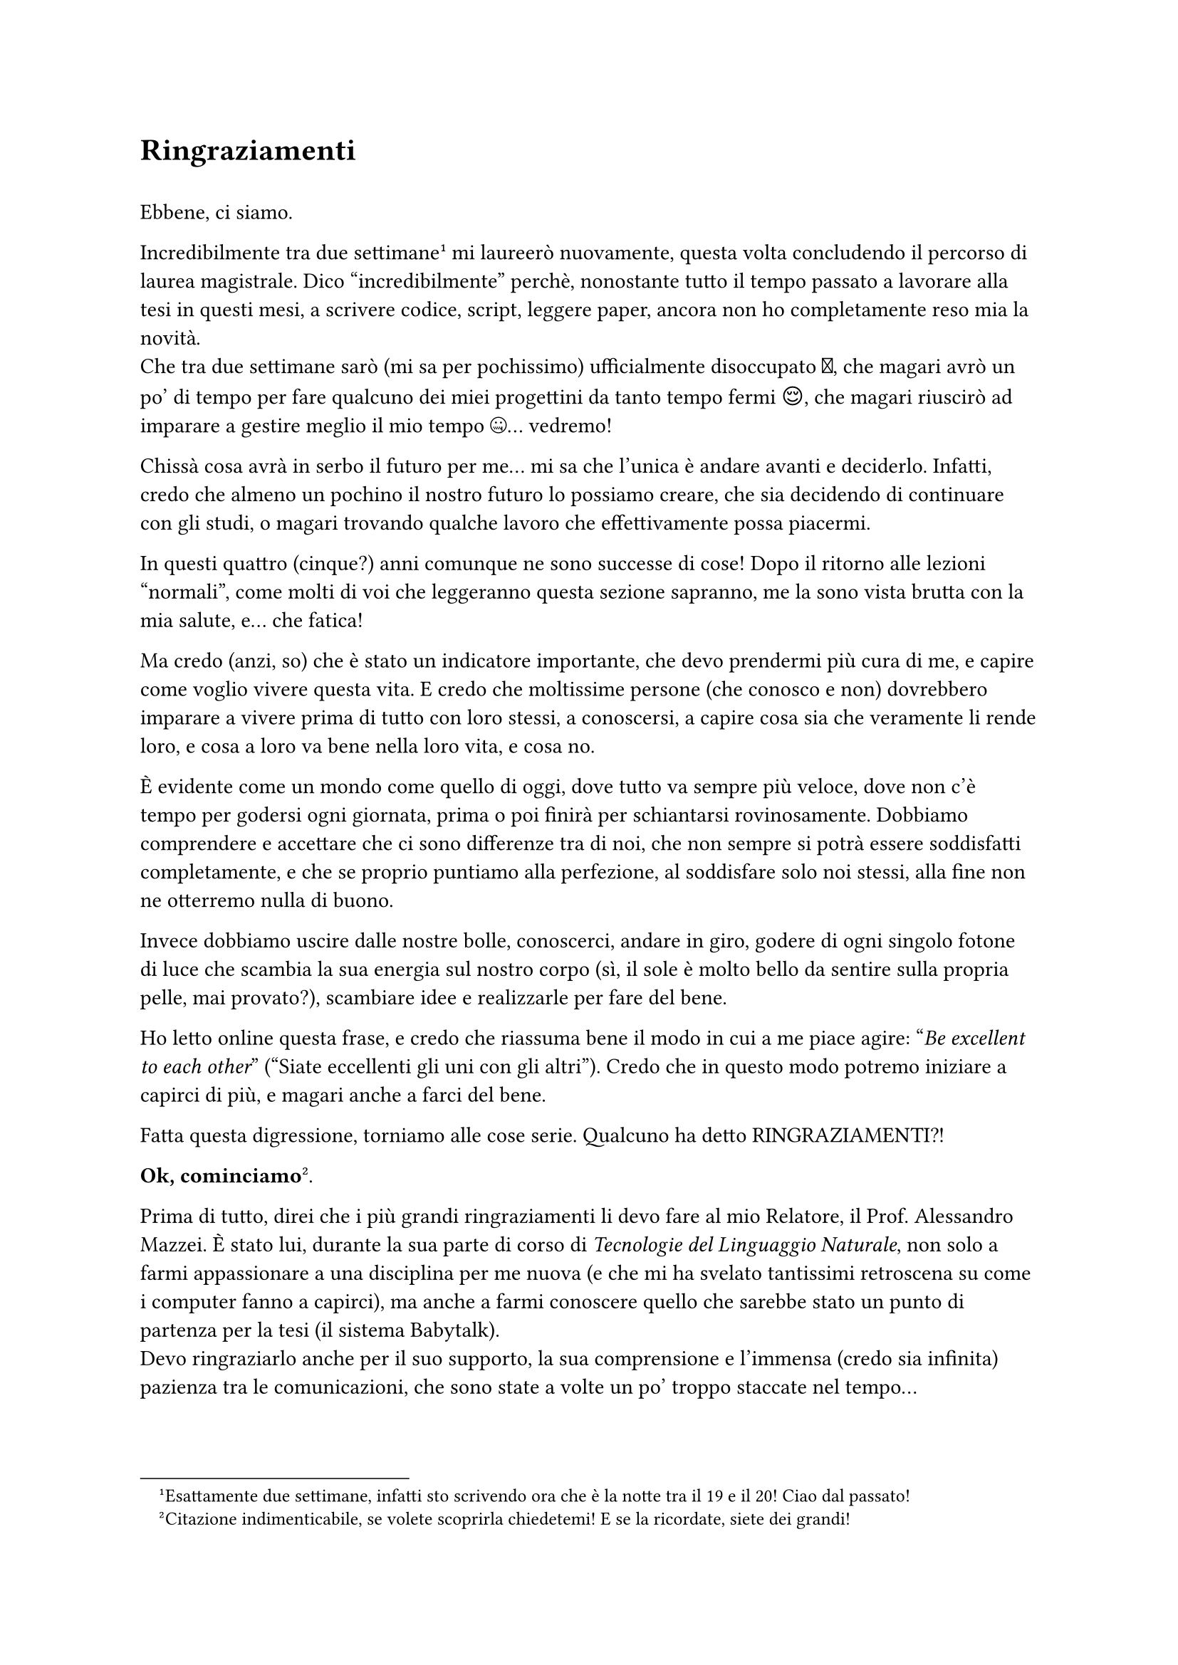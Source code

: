 = Ringraziamenti
\
Ebbene, ci siamo.\

Incredibilmente tra due settimane #footnote[Esattamente due settimane, infatti sto scrivendo ora che è la notte tra il 19 e il 20! Ciao dal passato!] mi laureerò nuovamente, questa volta concludendo il percorso di laurea magistrale.
Dico "incredibilmente" perchè, nonostante tutto il tempo passato a lavorare alla tesi in questi mesi, a scrivere codice, script, leggere paper, ancora non ho completamente reso mia la novità.\ Che tra due settimane sarò (mi sa per pochissimo) ufficialmente disoccupato 🥲, che magari avrò un po' di tempo per fare qualcuno dei miei progettini da tanto tempo fermi 😌, che magari riuscirò ad imparare a gestire meglio il mio tempo 🤐... vedremo!

Chissà cosa avrà in serbo il futuro per me... mi sa che l'unica è andare avanti e deciderlo. Infatti, credo che almeno un pochino il nostro futuro lo possiamo creare, che sia decidendo di continuare con gli studi, o magari trovando qualche lavoro che effettivamente possa piacermi.

In questi quattro (cinque?) anni comunque ne sono successe di cose! 
Dopo il ritorno alle lezioni "normali", come molti di voi che leggeranno questa sezione sapranno, me la sono vista brutta con la mia salute, e... che fatica!

Ma credo (anzi, so) che è stato un indicatore importante, che devo prendermi più cura di me, e capire come voglio vivere questa vita. E credo che moltissime persone (che conosco e non) dovrebbero imparare a vivere prima di tutto con loro stessi, a conoscersi, a capire cosa sia che veramente li rende loro, e cosa a loro va bene nella loro vita, e cosa no.

È evidente come un mondo come quello di oggi, dove tutto va sempre più veloce, dove non c'è tempo per godersi ogni giornata, prima o poi finirà per schiantarsi rovinosamente.
Dobbiamo comprendere e accettare che ci sono differenze tra di noi, che non sempre si potrà essere soddisfatti completamente, e che se proprio puntiamo alla perfezione, al soddisfare solo noi stessi, alla fine non ne otterremo nulla di buono.

Invece dobbiamo uscire dalle nostre bolle, conoscerci, andare in giro, godere di ogni singolo fotone di luce che scambia la sua energia sul nostro corpo (sì, il sole è molto bello da sentire sulla propria pelle, mai provato?), scambiare idee e realizzarle per fare del bene.

Ho letto online questa frase, e credo che riassuma bene il modo in cui a me piace agire: "_Be excellent to each other_" ("Siate eccellenti gli uni con gli altri").
Credo che in questo modo potremo iniziare a capirci di più, e magari anche a farci del bene.

Fatta questa digressione, torniamo alle cose serie.
Qualcuno ha detto RINGRAZIAMENTI?!

*Ok, cominciamo*#footnote[Citazione indimenticabile, se volete scoprirla chiedetemi! E se la ricordate, siete dei grandi!].

Prima di tutto, direi che i più grandi ringraziamenti li devo fare al mio Relatore, il Prof. Alessandro Mazzei.
È stato lui, durante la sua parte di corso di _Tecnologie del Linguaggio Naturale_, non solo a farmi appassionare a una disciplina per me nuova (e che mi ha svelato tantissimi retroscena su come i computer fanno a capirci), ma anche a farmi conoscere quello che sarebbe stato un punto di partenza per la tesi (il sistema Babytalk).\
Devo ringraziarlo anche per il suo supporto, la sua comprensione e l'immensa (credo sia infinita) pazienza tra le comunicazioni, che sono state a volte un po' troppo staccate nel tempo...

Un grande ringraziamento anche ai Dott. Pier Felice Balestrucci e Michael Oliverio, che hanno seguito man mano lo sviluppo della tesi fornendo eccellenti spunti di analisi e metodologie per le valutazioni. 
Senza di esse non sarebbe stato possibile ottenere i risultati che ho mostrato in questo elaborato. 
Tra l'altro, non piacciono anche a voi le tabelle e le matrici? 
Non sono niente male!

Sono infinitamente grato alla mia famiglia per avermi permesso non solo di continuare con gli studi, ma di avermi supportato in questi anni, tra mille avvenimenti che direi, tutto sommato, andati per il meglio!\
Grazie mille a mia mamma, Maria Rosa, come sempre per avermi spinto ad intraprendere questa tesi (ebbene sì, è la seconda volta che capita con le tecnologie assistive, direi che ormai ci ho fatto l'abitudine) e per la grande fermezza con cui prende le sue decisioni, che ha trasmesso anche a me.\
Grazie a papà, Angelo, per avermi fatto scoprire fin da piccolo l'informatica, per il tempo passato a scoprire cose nuove e per avermi mostrato come la passione per quello che si fa sia essenziale per andare avanti.\
Grazie a mio fratello, Andrea, per il tempo condiviso vicini ai computer, per le battute, i reel e le opinioni profonde scambiate, nonchè per essere semplicemente una persona meravigliosa alla quale grando con enorme ammirazione. Ah sì, non dimentichiamo la passione per i fumetti, che in questi due anni mi ha fatto tornare con grande interesse.\
Non dimentico mica Polly, bravissima cagnolina sempre pronta a rendere le giornate un'avventura e a darci una scossa quando sembravano troppo monotone.

Un grandissimo abbraccio alla Nonna Lucylla e alle Zie Angelica e Eleonora, che con il loro amore hanno insegnato ad Andrea e a me cosa significa vivere in una famiglia che ti vuole bene e che vuole il meglio per te. Spero di poter fare lo stesso per loro (e non solo!).

Un lungo bacio alla mia ragazza, Sara, che in questi mesi ha imparato a conoscermi (e viceversa), facendomi capire che a volte i sogni si avverano e cosa significhi amare profondamente una persona.

Comunque questi anni sono mica stati tutti studio e lavoro, eh!
Direi che prima di tutto devo assolutamente ringraziare il mio amico Davide: senza di lui non saremmo mai riusciti a conoscere così tante persone verso le quali oggi nutro un grande rispetto e che ritengo miei grandi amici.
Grazie davvero per essere una persona eccellente, per trattare bene tutti e per non dare mai nulla per scontato. Sono rare le persone come te!\
Sono state davvero importanti, anche per staccare dalla tesi, le serate su Factorio... direi che quelle 1400 ore passate in questi anni sono valse ogni secondo.
Torniamo presto in bici, eh!

E non è stato l'unico con cui ho giocato quel gioco ottimizzato letteralmente da delle divinità del C++! #footnote[No, eh, permettetemi: quelli di Wube sono davvero assurdi. Il livello che hanno raggiunto di qualità per Factorio è assurda. Per un periodo pensavo di andare a lavorare per loro in Repubblica Ceca.]
Un grande ringraziamento lo devo anche dare a Paolo, per gli ottimi suggerimenti per la tesi, e per tutto il tempo passato dalle superiori (e non solo) a giocare e a permettermi di scoprire cosa significa divertirsi con delle grandi persone.

Un enorme ringraziamento a Strop, per le serate passate a spargere libertà 💪, a discutere di argomenti di enorme interesse e per essermi stato vicino come amico in tanti momenti.
Mi auguro di poter continuare così insieme per molto tempo!

Ringrazio Tommaso per avermi mostrato l'affetto e la fiducia che solo un amico può darti, per le magnifiche serate passate a parlare di qualunque argomento ci potesse passare per la testa (spesso tecnici, ma che possiamo farci? Siamo fatti così...). La passione è un motore eccezionale, che ci permette di raggiungere cime altissime! Grazie davvero per tutte le volte che mi hai ospitato, per le opinioni condivise e per tutto il tempo passato ad essere un amico eccezionale.

Adesso, sarò onesto: ho esaurito le parole. Ormai questa tesi ne contiene più di ventimila, e ne avrebbe potute contenere molte di più. Non ci sono parole per poter descrivere quanto tenga a tutti #footnote[Quello che ho scritto alla fine è solo un'approsimazione; se dovessi scrivere ogni cosa finirei per pubblicare un libro per ognuno di voi... e fidatevi, lo farei con grande piacere!], e ho paura che mi dimenticherò di qualcuno. Se così accade, sappi che non lo faccio apposta, ma è solo l'ora (sono le 2.30 di mattina attualmente...).

Quindi, un ultimo sprint! In nessun ordine particolare, ringrazio e saluto: Marco, per aver conservato la nostra amicizia dopo tutti questi anni passati senza sentirci e per volermi aiutare con la fotografia; Seno, per la compagnia, le mega nerdate e per le grasse risate (oltre ai sushi potentissimi); Irene, per la grande amicizia e prontezza nell'esserci per qualunque uscita o iniziativa che possa portare amici e felicità; Elisabetta, per la bontà e apertura verso tutti; Francesca, per i giri all'IKEA e le infinite pecore in casa, oltre che per le grandi condivisioni di arredamento stiloso; Boss, per tutte le volte che ti abbiamo invaso la Bosscaverna e spaccato il ████, per le uscite ai mercatini, e per aver potuto discutere con te di tutto; Iacopo per l'amore incontrollato per la cucina e il cioccolato, oltre che per i giochi da tavolo (qualcuno ha detto Gizmos?); Simone per la passione per i giochi di ruolo e l'indiano; Øch per le partite a War Thunder, per la tranquillità e le serate da te; Fabio e Rachele per l'amicizia e la gentilezza e correttezza che date verso tutti; Andrea per le grandi memate, le condivisioni di conoscenza sfrenata e per le discussioni sui linguaggi di programmazione; Luca per le giornate passate a sistemare fumetti e a condividere la tua enorme conoscenza sull'argomento.

Davvero, grazie a tutti. Senza di voi questa tesi non esisterebbe!

E con questo, Stefano - *out*!#footnote[Magari, devo ancora finire le slides! sob...]

-- Mercoledì, 19 Marzo 2025, ore 2:47 